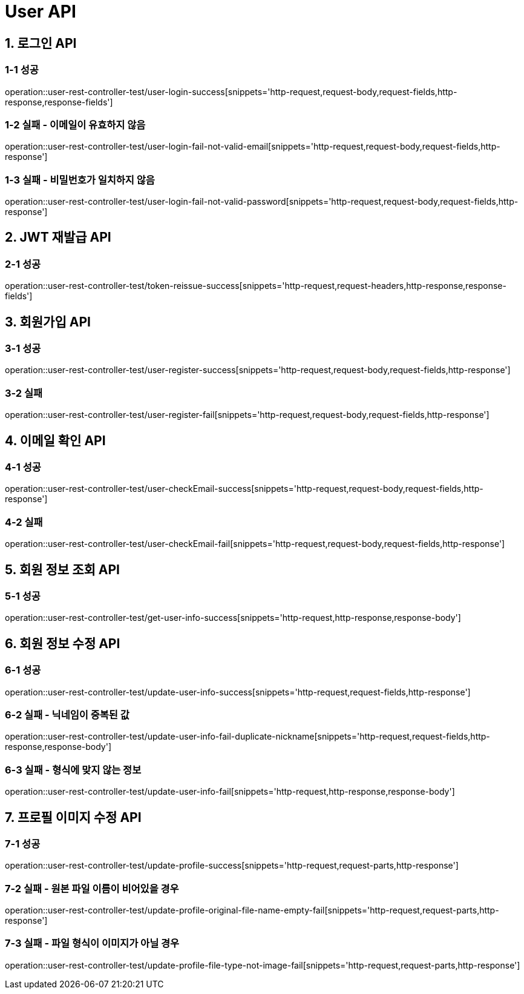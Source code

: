 [[User-API]]
= *User API*

[[로그인-API]]
== *1. 로그인 API*

=== *1-1* 성공

operation::user-rest-controller-test/user-login-success[snippets='http-request,request-body,request-fields,http-response,response-fields']

=== *1-2* 실패 - 이메일이 유효하지 않음

operation::user-rest-controller-test/user-login-fail-not-valid-email[snippets='http-request,request-body,request-fields,http-response']

=== *1-3* 실패 - 비밀번호가 일치하지 않음

operation::user-rest-controller-test/user-login-fail-not-valid-password[snippets='http-request,request-body,request-fields,http-response']

[[JWT-응답-정보]]
== *2. JWT 재발급 API*

=== *2-1* 성공

operation::user-rest-controller-test/token-reissue-success[snippets='http-request,request-headers,http-response,response-fields']

[[회원가입-API]]
== *3. 회원가입 API*

=== *3-1* 성공

operation::user-rest-controller-test/user-register-success[snippets='http-request,request-body,request-fields,http-response']

=== *3-2* 실패

operation::user-rest-controller-test/user-register-fail[snippets='http-request,request-body,request-fields,http-response']

[[이메일-확인-API]]
== *4. 이메일 확인 API*

=== *4-1* 성공

operation::user-rest-controller-test/user-checkEmail-success[snippets='http-request,request-body,request-fields,http-response']

=== *4-2* 실패

operation::user-rest-controller-test/user-checkEmail-fail[snippets='http-request,request-body,request-fields,http-response']

[[회원-정보-조회-API]]
== *5. 회원 정보 조회 API*

=== *5-1* 성공
operation::user-rest-controller-test/get-user-info-success[snippets='http-request,http-response,response-body']

[[회원-정보-수정-API]]
== *6. 회원 정보 수정 API*

=== *6-1* 성공
operation::user-rest-controller-test/update-user-info-success[snippets='http-request,request-fields,http-response']

=== *6-2* 실패 - 닉네임이 중복된 값
operation::user-rest-controller-test/update-user-info-fail-duplicate-nickname[snippets='http-request,request-fields,http-response,response-body']

=== *6-3* 실패 - 형식에 맞지 않는 정보
operation::user-rest-controller-test/update-user-info-fail[snippets='http-request,http-response,response-body']

[[프로필-이미지-수정-API]]
== *7. 프로필 이미지 수정 API*

=== *7-1* 성공
operation::user-rest-controller-test/update-profile-success[snippets='http-request,request-parts,http-response']

=== *7-2* 실패 - 원본 파일 이름이 비어있을 경우
operation::user-rest-controller-test/update-profile-original-file-name-empty-fail[snippets='http-request,request-parts,http-response']

=== *7-3* 실패 - 파일 형식이 이미지가 아닐 경우
operation::user-rest-controller-test/update-profile-file-type-not-image-fail[snippets='http-request,request-parts,http-response']
